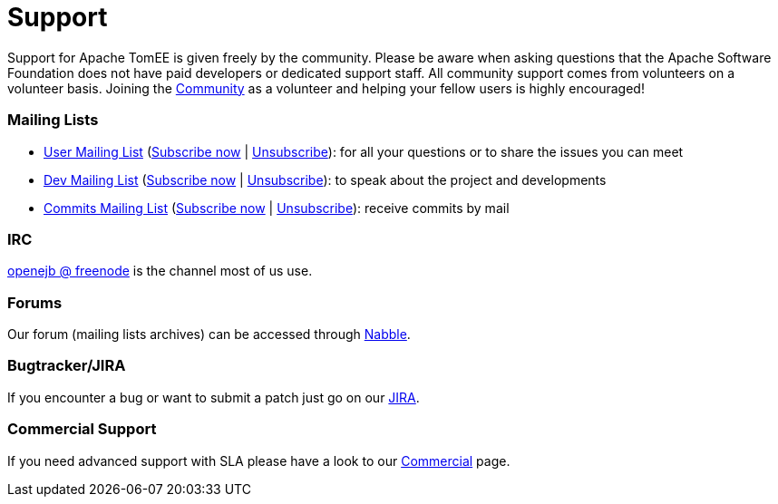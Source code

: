 = Support
:jbake-date: 2016-03-16
:jbake-type: page
:jbake-status: published
:jbake-tomeepdf:


Support for Apache TomEE is given freely by the community.
Please be aware when asking questions that the Apache Software Foundation does not have paid developers or dedicated support staff.
All community support comes from volunteers on a volunteer basis.
Joining the xref:../community/index.adoc[Community] as a volunteer and helping your fellow users is highly encouraged!

=== Mailing Lists

- mailto:users@tomee.apache.org[User Mailing List] (mailto:users-subscribe@tomee.apache.org[Subscribe now] | mailto:users-unsubscribe@tomee.apache.org[Unsubscribe]): for all your questions or to share the issues you can meet
- mailto:dev@tomee.apache.org[Dev Mailing List] (mailto:dev-subscribe@tomee.apache.org[Subscribe now] | mailto:dev-unsubscribe@tomee.apache.org[Unsubscribe]): to speak about the project and developments
- mailto:commits@tomee.apache.org[Commits Mailing List] (mailto:commits-subscribe@tomee.apache.org[Subscribe now] | mailto:commits-unsubscribe@tomee.apache.org[Unsubscribe]): receive commits by mail


=== IRC

http://webchat.freenode.net/?channels=openejb[openejb @ freenode] is the channel most of us use.

=== Forums

Our forum (mailing lists archives) can be accessed through http://tomee-openejb.979440.n4.nabble.com/[Nabble].

=== Bugtracker/JIRA

If you encounter a bug or want to submit a patch just go on our https://issues.apache.org/jira/browse/TOMEE[JIRA].

=== Commercial Support

If you need advanced support with SLA please have a look to our xref:../community/commercial.adoc[Commercial] page.
